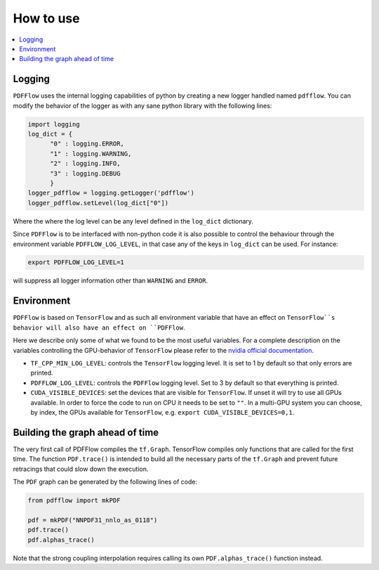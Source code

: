 .. _howto-label:

==========
How to use
==========

.. contents::
  :local:
  :depth: 1
  
  
Logging
-------

``PDFFlow`` uses the internal logging capabilities of python by
creating a new logger handled named ``pdfflow``.
You can modify the behavior of the logger as with any sane python library with the following lines:

.. code-block:: python

  import logging
  log_dict = {
        "0" : logging.ERROR,
        "1" : logging.WARNING,
        "2" : logging.INFO,
        "3" : logging.DEBUG
        }
  logger_pdfflow = logging.getLogger('pdfflow')
  logger_pdfflow.setLevel(log_dict["0"])
  
Where the where the log level can be any level defined in the ``log_dict`` dictionary.

Since ``PDFFlow`` is to be interfaced with non-python code it is also
possible to control the behaviour through the environment variable ``PDFFLOW_LOG_LEVEL``, in that case any of the keys in ``log_dict`` can be used. For instance:

.. code-block:: bash
  
  export PDFFLOW_LOG_LEVEL=1

will suppress all logger information other than ``WARNING`` and ``ERROR``.


Environment
-----------

``PDFFlow`` is based on ``TensorFlow`` and as such all environment variable that
have an effect on ``TensorFlow``s behavior will also have an effect on ``PDFFlow``.

Here we describe only some of what we found to be the most useful variables.
For a complete description on the variables controlling the GPU-behavior of ``TensorFlow`` please refer to
the `nvidia official documentation <https://docs.nvidia.com/deeplearning/frameworks/tensorflow-user-guide/index.html#variablestf>`_.

- ``TF_CPP_MIN_LOG_LEVEL``: controls the ``TensorFlow`` logging level. It is set to 1 by default so that only errors are printed.
- ``PDFFLOW_LOG_LEVEL``: controls the ``PDFFlow`` logging level. Set to 3 by default so that everything is printed.
- ``CUDA_VISIBLE_DEVICES``: set the devices that are visible for ``TensorFlow``. If unset it will try to use all GPUs available. In order to force the code to run on CPU it needs to be set to ``""``. In a multi-GPU system you can choose, by index, the GPUs available for ``TensorFlow``, e.g. ``export CUDA_VISIBLE_DEVICES=0,1``.


Building the graph ahead of time
--------------------------------

The very first call of PDFFlow compiles the ``tf.Graph``. TensorFlow compiles only functions that are called for the first time. The function ``PDF.trace()`` is intended to build all the necessary parts of the ``tf.Graph`` and prevent future retracings that could slow down the execution.

The ``PDF`` graph can be generated by the following lines of code:

.. code-block:: python

    from pdfflow import mkPDF

    pdf = mkPDF("NNPDF31_nnlo_as_0118")
    pdf.trace()
    pdf.alphas_trace()

Note that the strong coupling interpolation requires calling
its own ``PDF.alphas_trace()`` function instead.
